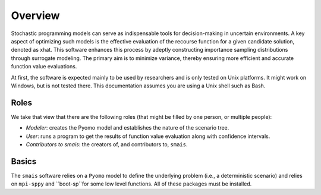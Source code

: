 .. _Overview:

Overview
========

Stochastic programming models can serve as indispensable tools for decision-making in uncertain environments.  A key aspect of optimizing such models is the effective evaluation of the recourse function for a given candidate solution, denoted as xhat. This software enhances this process by adeptly constructing importance sampling distributions through surrogate modeling. The primary aim is to minimize variance, thereby ensuring more efficient and accurate function value evaluations.

At first, the software is expected mainly to be used by researchers
and is only tested on Unix platforms. It might work on Windows, but is
not tested there. This documentation assumes you are using a Unix
shell such as Bash.


Roles
-----

We take that view that there are the following roles (that might be
filled by one person, or multiple people):

- *Modeler*: creates the Pyomo model and establishes the nature of the scenario tree.
- *User*: runs a program to get the results of function value evaluation along with confidence intervals.
- *Contributors to smais*: the creators of, and contributors to, ``smais``.

Basics
------

The ``smais`` software relies on a ``Pyomo`` model to define the underlying problem (i.e., a deterministic scenario) and relies
on ``mpi-sppy`` and ``boot-sp``for some low level functions. All of these packages must be installed.


